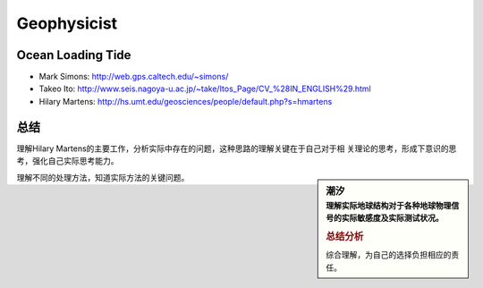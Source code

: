 Geophysicist
========================

Ocean Loading Tide
------------------------

- Mark Simons: http://web.gps.caltech.edu/~simons/

- Takeo Ito: http://www.seis.nagoya-u.ac.jp/~take/Itos_Page/CV_%28IN_ENGLISH%29.html

- Hilary Martens: http://hs.umt.edu/geosciences/people/default.php?s=hmartens

总结
------------------------

理解Hilary Martens的主要工作，分析实际中存在的问题，这种思路的理解关键在于自己对于相
关理论的思考，形成下意识的思考，强化自己实际思考能力。

.. sidebar:: 潮汐
   :subtitle: 理解实际地球结构对于各种地球物理信号的实际敏感度及实际测试状况。

   .. rubric:: 总结分析

   综合理解，为自己的选择负担相应的责任。
   
理解不同的处理方法，知道实际方法的关键问题。
